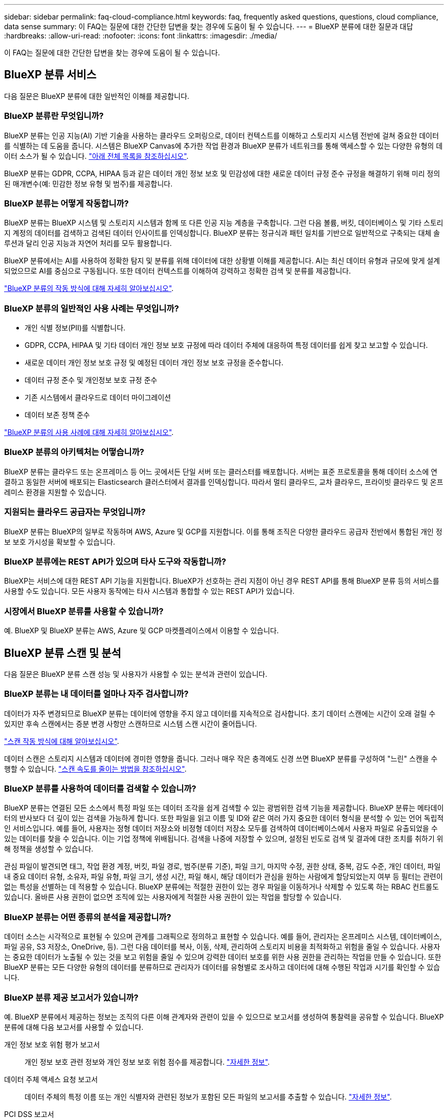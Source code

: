 ---
sidebar: sidebar 
permalink: faq-cloud-compliance.html 
keywords: faq, frequently asked questions, questions, cloud compliance, data sense 
summary: 이 FAQ는 질문에 대한 간단한 답변을 찾는 경우에 도움이 될 수 있습니다. 
---
= BlueXP 분류에 대한 질문과 대답
:hardbreaks:
:allow-uri-read: 
:nofooter: 
:icons: font
:linkattrs: 
:imagesdir: ./media/


[role="lead"]
이 FAQ는 질문에 대한 간단한 답변을 찾는 경우에 도움이 될 수 있습니다.



== BlueXP 분류 서비스

다음 질문은 BlueXP 분류에 대한 일반적인 이해를 제공합니다.



=== BlueXP 분류란 무엇입니까?

BlueXP 분류는 인공 지능(AI) 기반 기술을 사용하는 클라우드 오퍼링으로, 데이터 컨텍스트를 이해하고 스토리지 시스템 전반에 걸쳐 중요한 데이터를 식별하는 데 도움을 줍니다. 시스템은 BlueXP Canvas에 추가한 작업 환경과 BlueXP 분류가 네트워크를 통해 액세스할 수 있는 다양한 유형의 데이터 소스가 될 수 있습니다. link:faq-cloud-compliance.html#what-sources-of-data-can-be-scanned-with-bluexp-classification["아래 전체 목록을 참조하십시오"].

BlueXP 분류는 GDPR, CCPA, HIPAA 등과 같은 데이터 개인 정보 보호 및 민감성에 대한 새로운 데이터 규정 준수 규정을 해결하기 위해 미리 정의된 매개변수(예: 민감한 정보 유형 및 범주)를 제공합니다.



=== BlueXP 분류는 어떻게 작동합니까?

BlueXP 분류는 BlueXP 시스템 및 스토리지 시스템과 함께 또 다른 인공 지능 계층을 구축합니다. 그런 다음 볼륨, 버킷, 데이터베이스 및 기타 스토리지 계정의 데이터를 검색하고 검색된 데이터 인사이트를 인덱싱합니다. BlueXP 분류는 정규식과 패턴 일치를 기반으로 일반적으로 구축되는 대체 솔루션과 달리 인공 지능과 자연어 처리를 모두 활용합니다.

BlueXP 분류에서는 AI를 사용하여 정확한 탐지 및 분류를 위해 데이터에 대한 상황별 이해를 제공합니다. AI는 최신 데이터 유형과 규모에 맞게 설계되었으므로 AI를 중심으로 구동됩니다. 또한 데이터 컨텍스트를 이해하여 강력하고 정확한 검색 및 분류를 제공합니다.

link:concept-cloud-compliance.html["BlueXP 분류의 작동 방식에 대해 자세히 알아보십시오"^].



=== BlueXP 분류의 일반적인 사용 사례는 무엇입니까?

* 개인 식별 정보(PII)를 식별합니다.
* GDPR, CCPA, HIPAA 및 기타 데이터 개인 정보 보호 규정에 따라 데이터 주체에 대응하여 특정 데이터를 쉽게 찾고 보고할 수 있습니다.
* 새로운 데이터 개인 정보 보호 규정 및 예정된 데이터 개인 정보 보호 규정을 준수합니다.
* 데이터 규정 준수 및 개인정보 보호 규정 준수
* 기존 시스템에서 클라우드로 데이터 마이그레이션
* 데이터 보존 정책 준수


https://bluexp.netapp.com/netapp-cloud-data-sense["BlueXP 분류의 사용 사례에 대해 자세히 알아보십시오"^].



=== BlueXP 분류의 아키텍처는 어떻습니까?

BlueXP 분류는 클라우드 또는 온프레미스 등 어느 곳에서든 단일 서버 또는 클러스터를 배포합니다. 서버는 표준 프로토콜을 통해 데이터 소스에 연결하고 동일한 서버에 배포되는 Elasticsearch 클러스터에서 결과를 인덱싱합니다. 따라서 멀티 클라우드, 교차 클라우드, 프라이빗 클라우드 및 온프레미스 환경을 지원할 수 있습니다.



=== 지원되는 클라우드 공급자는 무엇입니까?

BlueXP 분류는 BlueXP의 일부로 작동하며 AWS, Azure 및 GCP를 지원합니다. 이를 통해 조직은 다양한 클라우드 공급자 전반에서 통합된 개인 정보 보호 가시성을 확보할 수 있습니다.



=== BlueXP 분류에는 REST API가 있으며 타사 도구와 작동합니까?

BlueXP는 서비스에 대한 REST API 기능을 지원합니다. BlueXP가 선호하는 관리 지점이 아닌 경우 REST API를 통해 BlueXP 분류 등의 서비스를 사용할 수도 있습니다. 모든 사용자 동작에는 타사 시스템과 통합할 수 있는 REST API가 있습니다.



=== 시장에서 BlueXP 분류를 사용할 수 있습니까?

예. BlueXP 및 BlueXP 분류는 AWS, Azure 및 GCP 마켓플레이스에서 이용할 수 있습니다.



== BlueXP 분류 스캔 및 분석

다음 질문은 BlueXP 분류 스캔 성능 및 사용자가 사용할 수 있는 분석과 관련이 있습니다.



=== BlueXP 분류는 내 데이터를 얼마나 자주 검사합니까?

데이터가 자주 변경되므로 BlueXP 분류는 데이터에 영향을 주지 않고 데이터를 지속적으로 검사합니다. 초기 데이터 스캔에는 시간이 오래 걸릴 수 있지만 후속 스캔에서는 증분 변경 사항만 스캔하므로 시스템 스캔 시간이 줄어듭니다.

link:concept-cloud-compliance.html#how-scans-work["스캔 작동 방식에 대해 알아보십시오"].

데이터 스캔은 스토리지 시스템과 데이터에 경미한 영향을 줍니다. 그러나 매우 작은 충격에도 신경 쓰면 BlueXP 분류를 구성하여 "느린" 스캔을 수행할 수 있습니다. link:task-reduce-scan-speed.html["스캔 속도를 줄이는 방법을 참조하십시오"].



=== BlueXP 분류를 사용하여 데이터를 검색할 수 있습니까?

BlueXP 분류는 연결된 모든 소스에서 특정 파일 또는 데이터 조각을 쉽게 검색할 수 있는 광범위한 검색 기능을 제공합니다. BlueXP 분류는 메타데이터의 반사보다 더 깊이 있는 검색을 가능하게 합니다. 또한 파일을 읽고 이름 및 ID와 같은 여러 가지 중요한 데이터 형식을 분석할 수 있는 언어 독립적인 서비스입니다. 예를 들어, 사용자는 정형 데이터 저장소와 비정형 데이터 저장소 모두를 검색하여 데이터베이스에서 사용자 파일로 유출되었을 수 있는 데이터를 찾을 수 있습니다. 이는 기업 정책에 위배됩니다. 검색을 나중에 저장할 수 있으며, 설정된 빈도로 검색 및 결과에 대한 조치를 취하기 위해 정책을 생성할 수 있습니다.

관심 파일이 발견되면 태그, 작업 환경 계정, 버킷, 파일 경로, 범주(분류 기준), 파일 크기, 마지막 수정, 권한 상태, 중복, 감도 수준, 개인 데이터, 파일 내 중요 데이터 유형, 소유자, 파일 유형, 파일 크기, 생성 시간, 파일 해시, 해당 데이터가 관심을 원하는 사람에게 할당되었는지 여부 등 필터는 관련이 없는 특성을 선별하는 데 적용할 수 있습니다. BlueXP 분류에는 적절한 권한이 있는 경우 파일을 이동하거나 삭제할 수 있도록 하는 RBAC 컨트롤도 있습니다. 올바른 사용 권한이 없으면 조직에 있는 사용자에게 적절한 사용 권한이 있는 작업을 할당할 수 있습니다.



=== BlueXP 분류는 어떤 종류의 분석을 제공합니까?

데이터 소스는 시각적으로 표현될 수 있으며 관계를 그래픽으로 정의하고 표현할 수 있습니다. 예를 들어, 관리자는 온프레미스 시스템, 데이터베이스, 파일 공유, S3 저장소, OneDrive, 등). 그런 다음 데이터를 복사, 이동, 삭제, 관리하여 스토리지 비용을 최적화하고 위험을 줄일 수 있습니다. 사용자는 중요한 데이터가 노출될 수 있는 것을 보고 위험을 줄일 수 있으며 강력한 데이터 보호를 위한 사용 권한을 관리하는 작업을 만들 수 있습니다. 또한 BlueXP 분류는 모든 다양한 유형의 데이터를 분류하므로 관리자가 데이터를 유형별로 조사하고 데이터에 대해 수행된 작업과 시기를 확인할 수 있습니다.



=== BlueXP 분류 제공 보고서가 있습니까?

예. BlueXP 분류에서 제공하는 정보는 조직의 다른 이해 관계자와 관련이 있을 수 있으므로 보고서를 생성하여 통찰력을 공유할 수 있습니다. BlueXP 분류에 대해 다음 보고서를 사용할 수 있습니다.

개인 정보 보호 위험 평가 보고서:: 개인 정보 보호 관련 정보와 개인 정보 보호 위험 점수를 제공합니다. link:task-generating-compliance-reports.html#privacy-risk-assessment-report["자세한 정보"^].
데이터 주체 액세스 요청 보고서:: 데이터 주체의 특정 이름 또는 개인 식별자와 관련된 정보가 포함된 모든 파일의 보고서를 추출할 수 있습니다. link:task-generating-compliance-reports.html#what-is-a-data-subject-access-request["자세한 정보"^].
PCI DSS 보고서:: 파일 전체에서 신용 카드 정보의 배포를 식별하는 데 도움이 됩니다. link:task-generating-compliance-reports.html#pci-dss-report["자세한 정보"^].
HIPAA 보고서:: 파일에 대한 상태 정보 배포를 식별하는 데 도움이 됩니다. link:task-generating-compliance-reports.html#hipaa-report["자세한 정보"^].
데이터 매핑 보고서:: 작업 환경의 파일 크기 및 수에 대한 정보를 제공합니다. 여기에는 사용 용량, 데이터 사용 기간, 데이터 크기 및 파일 유형이 포함됩니다. link:task-controlling-governance-data.html#data-mapping-report["자세한 정보"^].
데이터 검색 평가 보고서:: 스캔한 환경에 대한 상위 수준의 분석을 통해 시스템 결과를 강조하고 문제 영역 및 잠재적인 개선 단계를 보여줍니다. link:task-controlling-governance-data.html#data-discovery-assessment-report["학습 모드"^].
특정 정보 유형에 대한 보고서입니다:: 개인 데이터와 민감한 개인 데이터가 포함된 식별된 파일에 대한 세부 정보가 포함된 보고서를 사용할 수 있습니다. 범주 및 파일 유형별로 분류된 파일도 볼 수 있습니다. link:task-controlling-private-data.html["자세한 정보"^].




=== 스캔 성능이 달라집니까?

스캔 성능은 네트워크 대역폭 및 환경의 평균 파일 크기에 따라 달라질 수 있습니다. 또한 호스트 시스템의 크기 특성(클라우드 또는 온프레미스)에 따라 달라질 수 있습니다. 을 참조하십시오 link:concept-cloud-compliance.html#the-bluexp-classification-instance["BlueXP 분류 인스턴스입니다"^] 및 link:task-deploy-cloud-compliance.html["BlueXP 분류 배포"^] 를 참조하십시오.

처음에 새 데이터 소스를 추가할 때 전체 "분류" 스캔이 아닌 "매핑" 스캔만 수행하도록 선택할 수도 있습니다. 내부 데이터를 보기 위해 파일에 액세스하지 않기 때문에 데이터 소스에서 매핑을 매우 빠르게 수행할 수 있습니다. link:concept-cloud-compliance.html#whats-the-difference-between-mapping-and-classification-scans["매핑 스캔과 분류 스캔의 차이를 확인하십시오"^].



== BlueXP 분류 관리 및 개인 정보 보호

다음 질문에서는 BlueXP 분류 및 개인 정보 보호 설정을 관리하는 방법에 대한 정보를 제공합니다.



=== BlueXP 분류를 활성화하려면 어떻게 해야 합니까?

먼저 BlueXP 또는 사내 시스템에 BlueXP 분류 인스턴스를 배포해야 합니다. 인스턴스가 실행되면 * Configuration * 탭에서 기존 작업 환경, 데이터베이스 및 기타 데이터 원본에 대한 서비스를 활성화하거나 특정 작업 환경을 선택할 수 있습니다.

link:task-getting-started-compliance.html["시작하는 방법을 알아보십시오"^].


NOTE: 데이터 소스에서 BlueXP 분류를 활성화하면 즉시 초기 검사가 이루어집니다. 스캔 결과는 잠시 후에 표시됩니다.



=== BlueXP 분류를 비활성화하려면 어떻게 합니까?

BlueXP 분류 구성 페이지에서 개별 작업 환경, 데이터베이스, 파일 공유 그룹, OneDrive 계정 또는 SharePoint 계정을 검색하지 못하도록 BlueXP 분류를 비활성화할 수 있습니다.

link:task-managing-compliance.html["자세한 정보"^].


NOTE: BlueXP 분류 인스턴스를 완전히 제거하려면 클라우드 공급자의 포털 또는 사내 위치에서 BlueXP 분류 인스턴스를 수동으로 제거할 수 있습니다.



=== 조직의 요구에 맞게 서비스를 사용자 정의할 수 있습니까?

BlueXP 분류는 데이터에 대한 즉각적인 통찰력을 제공합니다. 이러한 통찰력을 추출하여 조직의 요구에 활용할 수 있습니다.

또한 BlueXP 분류에서는 여러 가지 방법으로 BlueXP 분류에서 검사할 때 식별할 수 있는 "개인 데이터" 사용자 지정 목록을 추가할 수 있으므로 중요한 데이터가 조직의 _ All_ 파일에 있는 위치에 대한 전체 정보를 얻을 수 있습니다.

* 검색 중인 데이터베이스의 특정 열을 기준으로 고유 식별자를 추가할 수 있습니다. 이를 데이터 Fusion*라고 합니다.
* 텍스트 파일에서 사용자 지정 키워드를 추가할 수 있습니다.
* 정규식(regex)을 사용하여 사용자 지정 패턴을 추가할 수 있습니다.


link:task-managing-data-fusion.html["자세한 정보"^].



=== 특정 사용자에게 BlueXP 분류 정보를 제한할 수 있습니까?

예. BlueXP 분류는 BlueXP와 완전히 통합되어 있습니다. BlueXP 사용자는 작업 영역 권한에 따라 볼 수 있는 작업 환경에 대한 정보만 볼 수 있습니다.

또한 특정 사용자가 BlueXP 분류 설정을 관리할 수 없는 상태에서 BlueXP 분류 검사 결과만 볼 수 있도록 하려면 해당 사용자에게 Cloud Compliance Viewer 역할을 할당할 수 있습니다.

link:concept-cloud-compliance.html#user-access-to-compliance-information["자세한 정보"^].



=== 내 브라우저와 BlueXP 분류 간에 전송되는 개인 데이터에 누구나 액세스할 수 있습니까?

아니요 브라우저와 BlueXP 분류 인스턴스 간에 전송되는 개인 데이터는 엔드 투 엔드 암호화로 보호되므로 NetApp과 타사에서 데이터를 읽을 수 없습니다. BlueXP 분류는 액세스를 요청하고 승인하지 않는 한 NetApp과 데이터 또는 결과를 공유하지 않습니다.



=== ONTAP 볼륨에서 데이터 계층화가 활성화된 경우 어떻게 됩니까?

BlueXP 분류는 오브젝트 스토리지에 콜드 데이터가 계층화된 볼륨을 검사할 때 로컬 디스크에 있는 모든 데이터와 오브젝트 스토리지에 계층화된 콜드 데이터를 검사합니다. 이는 계층화를 구현하는 NetApp 제품이 아닌 경우에도 마찬가지입니다.

스캔으로 콜드 데이터가 가열되지 않으며 오브젝트 스토리지에 보관되어 차갑게 유지됩니다.



=== BlueXP 분류가 조직에 알림을 보낼 수 있습니까?

예. 정책 기능과 함께 정책이 결과를 반환하면 데이터를 보호하기 위한 알림을 받을 수 있도록 BlueXP 사용자(매일, 매주 또는 매월) 또는 기타 전자 메일 주소로 전자 메일 알림을 보낼 수 있습니다. 에 대해 자세히 알아보십시오 link:task-using-policies.html["정책"^].

또한 조직에서 내부적으로 공유할 수 있는 관리 페이지 및 조사 페이지에서 상태 보고서를 다운로드할 수도 있습니다.



=== BlueXP 분류는 내 파일에 포함된 AIP 레이블과 함께 사용할 수 있습니까?

예. 에 가입한 경우 BlueXP 분류에서 검색하는 파일의 AIP 레이블을 관리할 수 있습니다 https://azure.microsoft.com/en-us/services/information-protection/["AIP(Azure Information Protection)"^]. 파일에 이미 할당된 레이블을 보고, 파일에 레이블을 추가하고, 기존 레이블을 변경할 수 있습니다.

link:task-org-private-data.html#categorizing-your-data-using-aip-labels["자세한 정보"^].



== 소스 시스템 및 데이터 유형의 유형입니다

다음 질문은 스캔할 수 있는 스토리지 유형 및 스캔할 데이터 유형과 관련되어 있습니다.



=== BlueXP 분류로 스캔할 수 있는 데이터 소스는 무엇입니까?

BlueXP 분류는 BlueXP Canvas에 추가한 작업 환경과 BlueXP 분류가 네트워크를 통해 액세스할 수 있는 다양한 유형의 정형 및 비정형 데이터 소스에서 데이터를 검색할 수 있습니다.

* 작업 환경: *

* Cloud Volumes ONTAP(AWS, Azure 또는 GCP에 구축)
* 온프레미스 ONTAP 클러스터
* Azure NetApp Files
* ONTAP용 Amazon FSx
* Amazon S3


* 데이터 소스: *

* 비 NetApp 파일 공유
* 오브젝트 스토리지(S3 프로토콜 사용)
* 데이터베이스(Amazon RDS, MongoDB, MySQL, Oracle, PostgreSQL, SAP HANA, SQL Server)
* OneDrive 계정
* SharePoint Online 및 온-프레미스 계정
* Google Drive 계정


BlueXP 분류는 NFS 버전 3.x, 4.0, 4.1 및 CIFS 버전 1.x, 2.0, 2.1 및 3.0을 지원합니다.



=== 정부 지역에 배포할 때 제한 사항이 있습니까?

커넥터가 정부 지역(AWS GovCloud, Azure Gov 또는 Azure DoD)에 배포되어 "제한 모드"라고도 하는 경우 BlueXP 분류가 지원됩니다. 이러한 방식으로 배포된 BlueXP 분류에는 다음과 같은 제한 사항이 있습니다.

* OneDrive 계정, SharePoint 계정 및 Google Drive 계정을 검색할 수 없습니다.
* Microsoft Azure 정보 보호(AIP) 레이블 기능은 통합할 수 없습니다.




=== 인터넷 액세스 없이 사이트에 BlueXP 분류를 설치할 경우 어떤 데이터 소스를 검색할 수 있습니까?

BlueXP 분류는 사내 사이트에 로컬인 데이터 소스에서만 데이터를 스캔할 수 있습니다. 현재 BlueXP 분류는 "비공개 모드"에서 "다크" 사이트라고도 하는 다음 로컬 데이터 소스를 검사할 수 있습니다.

* 온프레미스 ONTAP 시스템
* 데이터베이스 스키마
* SharePoint 사내 계정(SharePoint Server)
* 비NetApp NFS 또는 CIFS 파일 공유
* S3(Simple Storage Service) 프로토콜을 사용하는 오브젝트 스토리지




=== 지원되는 파일 유형은 무엇입니까?

BlueXP 분류는 모든 파일에서 범주 및 메타데이터 정보를 검색하고 대시보드의 파일 형식 섹션에 모든 파일 형식을 표시합니다.

BlueXP 분류에서 PII(개인 식별 정보)를 감지하거나 DSAR 검색을 수행할 때 다음 파일 형식만 지원됩니다.

'+.csv, .dcm, .dicom, .DOC, .DOCX, .JSON, .pdf, .PPTX, .rtf, .TXT, XLS, .XLSX, Docs, Sheets, Slides+'



=== BlueXP 분류 체계는 어떤 종류의 데이터와 메타데이터를 캡처합니까?

BlueXP 분류를 통해 데이터 소스에서 일반적인 "매핑" 스캔 또는 전체 "분류" 스캔을 실행할 수 있습니다. 매핑은 데이터에 대한 상위 수준의 개요만 제공하는 반면 분류는 데이터에 대한 세부 수준의 스캐닝을 제공합니다. 내부 데이터를 보기 위해 파일에 액세스하지 않기 때문에 데이터 소스에서 매핑을 매우 빠르게 수행할 수 있습니다.

* 데이터 매핑 스캔.
+
BlueXP 분류는 메타데이터만 스캔합니다. 이 기능은 전체 데이터 관리 및 거버넌스, 빠른 프로젝트 범위 지정, 대규모 부동산 및 우선순위 지정에 유용합니다. 데이터 매핑은 메타데이터를 기반으로 하며 * 빠른 * 스캔으로 간주됩니다.

+
고속 스캔 후 데이터 매핑 보고서를 생성할 수 있습니다. 이 보고서는 리소스 활용도, 마이그레이션, 백업, 보안 및 규정 준수 프로세스에 대한 의사 결정을 돕기 위해 기업 데이터 소스에 저장된 데이터에 대한 개요입니다.

* 데이터 분류(딥) 스캔.
+
BlueXP 분류 검사는 표준 프로토콜 및 사용자 환경 전체에서 읽기 전용 권한을 사용하여 수행합니다. Select 파일은 랜섬웨어 관련 중요 비즈니스 관련 데이터, 개인 정보 및 문제를 대상으로 열렸다 스캔됩니다.

+
전체 스캔 후에는 데이터 조사 페이지의 데이터 보기 및 구체화, 파일 내 이름 검색, 복사, 이동, 원본 파일 삭제 등 데이터에 적용할 수 있는 여러 가지 BlueXP 분류 기능이 추가로 있습니다.





== 추가 수익 실적을

다음 질문은 BlueXP 분류 사용과 관련된 라이센스 및 비용에 관한 것입니다.



=== BlueXP 분류 비용은 얼마입니까?

BlueXP 분류 사용 비용은 스캔 중인 데이터의 양에 따라 달라집니다. BlueXP 작업 공간에서 BlueXP 분류 검사를 수행하는 첫 1TB의 데이터는 30일간 무료로 제공됩니다. 두 한계 중 하나에 도달한 후 데이터 스캔을 계속하려면 다음 중 하나가 필요합니다.

* 클라우드 공급업체의 BlueXP Marketplace 목록 가입 또는
* BYOL(Bring-Your-Own-License) 방식으로 NetApp의 BYOL(Bring-Your-License


을 참조하십시오 https://bluexp.netapp.com/pricing["가격"^] 를 참조하십시오.



=== BYOL 용량 제한에 도달하면 어떻게 됩니까?

BYOL 용량 제한에 도달하면 BlueXP 분류가 계속 실행되지만 스캔된 데이터에 대한 정보를 볼 수 없도록 대시보드에 대한 액세스가 차단됩니다. 라이센스 한도 내에서 용량 사용을 잠재적으로 가져오기 위해 스캔되는 볼륨 수를 줄이려는 경우 구성 페이지만 사용할 수 있습니다. BlueXP 분류에 대한 전체 액세스 권한을 회복하려면 BYOL 라이센스를 갱신해야 합니다.



== 커넥터 전개

다음 질문은 BlueXP 커넥터와 관련이 있습니다.



=== 커넥터란 무엇입니까?

Connector는 클라우드 계정 또는 온프레미스 컴퓨팅 인스턴스에서 실행되는 소프트웨어로, BlueXP에서 클라우드 리소스를 안전하게 관리할 수 있도록 지원합니다. BlueXP 분류를 사용하려면 커넥터를 배포해야 합니다.



=== 커넥터를 어디에 설치해야 합니까?

* AWS의 Cloud Volumes ONTAP, ONTAP용 Amazon FSx 또는 AWS S3 버킷에서 데이터를 스캔할 때는 AWS의 커넥터를 사용합니다.
* Azure 또는 Azure NetApp Files의 Cloud Volumes ONTAP에서 데이터를 스캔할 때 Azure의 커넥터를 사용합니다.
* GCP의 Cloud Volumes ONTAP에서 데이터를 스캔할 때 GCP의 커넥터를 사용합니다.
* 사내 ONTAP 시스템, 타사 파일 공유, 범용 S3 오브젝트 스토리지, 데이터베이스, OneDrive 폴더, SharePoint 계정, Google Drive 계정에서 데이터를 스캔할 경우 이러한 클라우드 위치 중 아무 곳에서나 커넥터를 사용할 수 있습니다.


따라서 여러 위치에 데이터가 있는 경우 를 사용해야 할 수 있습니다 https://docs.netapp.com/us-en/bluexp-setup-admin/concept-connectors.html#when-to-use-multiple-connectors["다중 커넥터"^].



=== 내 호스트에 커넥터를 배포할 수 있습니까?

예. 가능합니다 https://docs.netapp.com/us-en/bluexp-setup-admin/task-install-connector-on-prem.html["Connector를 온-프레미스에 배포합니다"^] 네트워크의 Linux 호스트 또는 클라우드의 호스트 BlueXP 분류를 사내 배포하려는 경우 Connector를 온-프레미스에도 설치할 수 있지만 반드시 필요한 것은 아닙니다.



=== 인터넷에 연결되지 않은 보안 사이트는 어떻게 됩니까?

예, 지원합니다. 가능합니다 https://docs.netapp.com/us-en/bluexp-setup-admin/task-quick-start-private-mode.html["인터넷에 액세스할 수 없는 온프레미스 Linux 호스트에 커넥터를 배포합니다"^]. https://docs.netapp.com/us-en/bluexp-setup-admin/concept-modes.html["이를 "비공개 모드"라고도 합니다."^]. 그런 다음 사내 ONTAP 클러스터와 기타 로컬 데이터 소스를 검색하고 BlueXP 분류를 사용하여 데이터를 검색할 수 있습니다.



== BlueXP 분류 구축

다음 질문은 별도의 BlueXP 분류 인스턴스와 관련이 있습니다.



=== BlueXP 분류 기능은 어떤 배포 모델을 지원합니까?

BlueXP를 사용하면 온프레미스, 클라우드 및 하이브리드 환경을 비롯한 거의 모든 곳에서 시스템을 검색하고 보고할 수 있습니다. 일반적으로 BlueXP 분류는 서비스를 BlueXP 인터페이스를 통해 사용할 수 있고 하드웨어나 소프트웨어를 설치할 필요가 없는 SaaS 모델을 사용하여 배포됩니다. 이처럼 클릭-앤-런 구축 모드에서도 데이터 저장소가 온프레미스에 있든 퍼블릭 클라우드에 있든 상관없이 데이터 관리를 수행할 수 있습니다.



=== BlueXP 분류에 필요한 인스턴스 또는 VM 유형은 무엇입니까?

시기 link:task-deploy-cloud-compliance.html["클라우드에 구축"]:

* AWS에서 BlueXP 분류는 500GiB GP2 디스크가 있는 m6i.4xLarge 인스턴스에서 실행됩니다. 배포 중에 더 작은 인스턴스 유형을 선택할 수 있습니다.
* Azure에서 BlueXP 분류는 500GiB 디스크를 사용하는 Standard_D16s_v3 VM에서 실행됩니다.
* GCP에서 BlueXP 분류는 500GiB 표준 영구 디스크를 사용하는 n2-standard-16 VM에서 실행됩니다.


CPU가 적고 RAM이 적은 시스템에 BlueXP 분류를 배포할 수 있지만 이러한 시스템을 사용할 때는 한계가 있습니다. 을 참조하십시오 link:concept-cloud-compliance.html#using-a-smaller-instance-type["더 작은 인스턴스 유형 사용"] 를 참조하십시오.

link:concept-cloud-compliance.html["BlueXP 분류의 작동 방식에 대해 자세히 알아보십시오"^].



=== 자체 호스트에 BlueXP 분류를 배포할 수 있습니까?

예. 네트워크 또는 클라우드에서 인터넷에 액세스할 수 있는 Linux 호스트에 BlueXP 분류 소프트웨어를 설치할 수 있습니다. 모든 기능이 동일하며 BlueXP를 통해 스캔 구성 및 결과를 계속 관리할 수 있습니다. 을 참조하십시오 link:task-deploy-compliance-onprem.html["구내 BlueXP 분류 배포"] 시스템 요구 사항 및 설치 세부 정보를 확인하십시오.



=== 인터넷에 연결되지 않은 보안 사이트는 어떻게 됩니까?

예, 지원합니다. 가능합니다 link:task-deploy-compliance-dark-site.html["인터넷에 액세스할 수 없는 사내 사이트에 BlueXP 분류를 배포합니다"] 완전히 안전한 사이트를 위한 것입니다.
